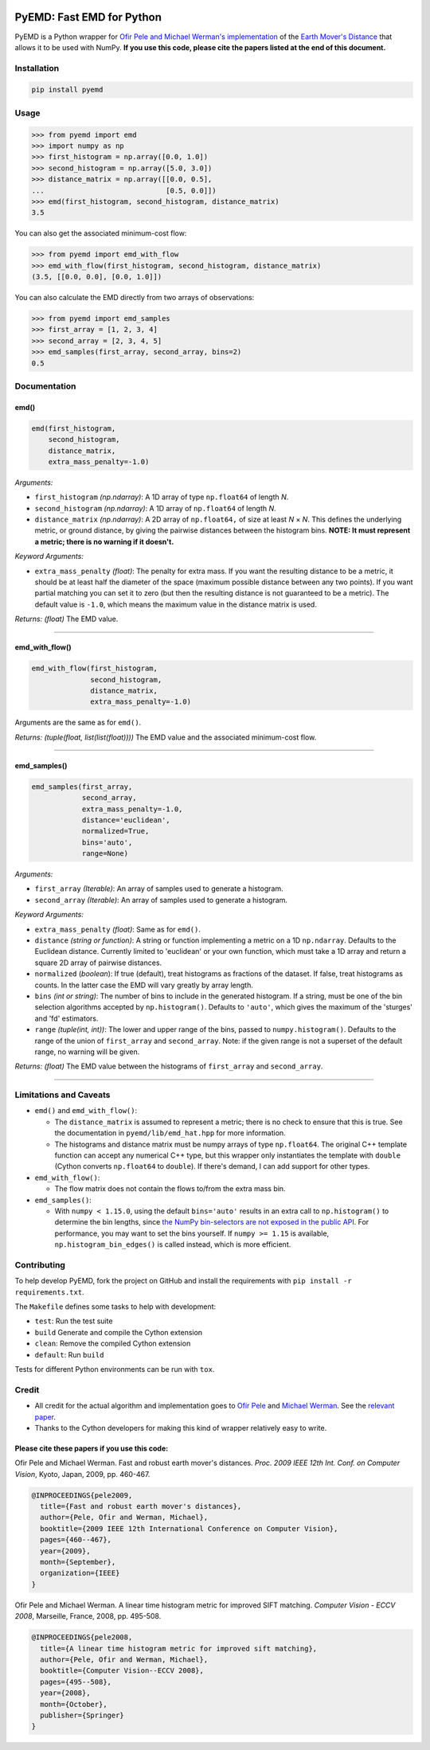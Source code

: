 .. image:: https://img.shields.io/github/actions/workflow/status/wmayner/pyemd/build_wheels.yml?style=flat-square&maxAge=86400
    :target: https://github.com/wmayner/pyemd/actions/workflows/build_wheels.yml
    :alt: Build status badge
.. image:: https://img.shields.io/pypi/pyversions/pyemd.svg?style=flat-square&maxAge=86400
    :target: https://pypi.org/project/pyemd/
    :alt: Python versions badge

PyEMD: Fast EMD for Python
==========================

PyEMD is a Python wrapper for `Ofir Pele and Michael Werman's implementation
<https://ofirpele.droppages.com/>`_ of the `Earth Mover's
Distance <https://en.wikipedia.org/wiki/Earth_mover%27s_distance>`_ that allows
it to be used with NumPy. **If you use this code, please cite the papers listed
at the end of this document.**


Installation
------------

.. code:: bash

    pip install pyemd


Usage
-----

.. code:: python

    >>> from pyemd import emd
    >>> import numpy as np
    >>> first_histogram = np.array([0.0, 1.0])
    >>> second_histogram = np.array([5.0, 3.0])
    >>> distance_matrix = np.array([[0.0, 0.5],
    ...                             [0.5, 0.0]])
    >>> emd(first_histogram, second_histogram, distance_matrix)
    3.5

You can also get the associated minimum-cost flow:

.. code:: python

    >>> from pyemd import emd_with_flow
    >>> emd_with_flow(first_histogram, second_histogram, distance_matrix)
    (3.5, [[0.0, 0.0], [0.0, 1.0]])

You can also calculate the EMD directly from two arrays of observations:

.. code:: python

    >>> from pyemd import emd_samples
    >>> first_array = [1, 2, 3, 4]
    >>> second_array = [2, 3, 4, 5]
    >>> emd_samples(first_array, second_array, bins=2)
    0.5

Documentation
-------------

emd()
~~~~~

.. code:: python

    emd(first_histogram,
        second_histogram,
        distance_matrix,
        extra_mass_penalty=-1.0)

*Arguments:*

- ``first_histogram`` *(np.ndarray)*: A 1D array of type ``np.float64`` of
  length *N*.
- ``second_histogram`` *(np.ndarray)*: A 1D array of ``np.float64`` of length
  *N*.
- ``distance_matrix`` *(np.ndarray)*: A 2D array of ``np.float64,`` of size at
  least *N* × *N*. This defines the underlying metric, or ground distance, by
  giving the pairwise distances between the histogram bins.
  **NOTE: It must represent a metric; there is no warning if it doesn't.**

*Keyword Arguments:*

- ``extra_mass_penalty`` *(float)*: The penalty for extra mass. If you want the
  resulting distance to be a metric, it should be at least half the diameter of
  the space (maximum possible distance between any two points). If you want
  partial matching you can set it to zero (but then the resulting distance is
  not guaranteed to be a metric). The default value is ``-1.0``, which means
  the maximum value in the distance matrix is used.

*Returns:* *(float)* The EMD value.

----

emd_with_flow()
~~~~~~~~~~~~~~~

.. code:: python

    emd_with_flow(first_histogram,
                  second_histogram,
                  distance_matrix,
                  extra_mass_penalty=-1.0)

Arguments are the same as for ``emd()``.

*Returns:* *(tuple(float, list(list(float))))* The EMD value and the associated
minimum-cost flow.

----

emd_samples()
~~~~~~~~~~~~~

.. code:: python

    emd_samples(first_array,
                second_array,
                extra_mass_penalty=-1.0,
                distance='euclidean',
                normalized=True,
                bins='auto',
                range=None)

*Arguments:*

- ``first_array`` *(Iterable)*: An array of samples used to generate a
  histogram.
- ``second_array`` *(Iterable)*: An array of samples used to generate a
  histogram.

*Keyword Arguments:*

- ``extra_mass_penalty`` *(float)*: Same as for ``emd()``.
- ``distance`` *(string or function)*: A string or function implementing
  a metric on a 1D ``np.ndarray``. Defaults to the Euclidean distance.
  Currently limited to 'euclidean' or your own function, which must take
  a 1D array and return a square 2D array of pairwise distances.
- ``normalized`` (*boolean*): If true (default), treat histograms as fractions
  of the dataset. If false, treat histograms as counts. In the latter case the
  EMD will vary greatly by array length.
- ``bins`` *(int or string)*: The number of bins to include in the generated
  histogram. If a string, must be one of the bin selection algorithms accepted
  by ``np.histogram()``. Defaults to ``'auto'``, which gives the maximum of the
  'sturges' and 'fd' estimators.
- ``range`` *(tuple(int, int))*: The lower and upper range of the bins, passed
  to ``numpy.histogram()``. Defaults to the range of the union of
  ``first_array`` and ``second_array``. Note: if the given range is not a
  superset of the default range, no warning will be given.

*Returns:* *(float)* The EMD value between the histograms of ``first_array``
and ``second_array``.

----

Limitations and Caveats
-----------------------

- ``emd()`` and ``emd_with_flow()``:

  - The ``distance_matrix`` is assumed to represent a metric; there is no check
    to ensure that this is true. See the documentation in
    ``pyemd/lib/emd_hat.hpp`` for more information.
  - The histograms and distance matrix must be numpy arrays of type
    ``np.float64``. The original C++ template function can accept any numerical
    C++ type, but this wrapper only instantiates the template with ``double``
    (Cython converts ``np.float64`` to ``double``). If there's demand, I can
    add support for other types.

- ``emd_with_flow()``:

  - The flow matrix does not contain the flows to/from the extra mass bin.

- ``emd_samples()``:

  - With ``numpy < 1.15.0``, using the default ``bins='auto'`` results in an
    extra call to ``np.histogram()`` to determine the bin lengths, since `the
    NumPy bin-selectors are not exposed in the public API
    <https://github.com/numpy/numpy/issues/10183>`_. For performance, you may
    want to set the bins yourself. If ``numpy >= 1.15`` is available,
    ``np.histogram_bin_edges()`` is called instead, which is more efficient.


Contributing
------------

To help develop PyEMD, fork the project on GitHub and install the requirements
with ``pip install -r requirements.txt``.

The ``Makefile`` defines some tasks to help with development:

- ``test``: Run the test suite
- ``build`` Generate and compile the Cython extension
- ``clean``: Remove the compiled Cython extension
- ``default``: Run ``build``

Tests for different Python environments can be run with ``tox``.


Credit
------

- All credit for the actual algorithm and implementation goes to `Ofir Pele
  <https://ofirpele.droppages.com/>`_ and `Michael Werman
  <https://www.cs.huji.ac.il/~werman/>`_. See the `relevant paper
  <https://doi.org/10.1109/ICCV.2009.5459199>`_.
- Thanks to the Cython developers for making this kind of wrapper relatively
  easy to write.

Please cite these papers if you use this code:
~~~~~~~~~~~~~~~~~~~~~~~~~~~~~~~~~~~~~~~~~~~~~~

Ofir Pele and Michael Werman. Fast and robust earth mover's distances. *Proc.
2009 IEEE 12th Int. Conf. on Computer Vision*, Kyoto, Japan, 2009, pp. 460-467.

.. code-block:: latex

    @INPROCEEDINGS{pele2009,
      title={Fast and robust earth mover's distances},
      author={Pele, Ofir and Werman, Michael},
      booktitle={2009 IEEE 12th International Conference on Computer Vision},
      pages={460--467},
      year={2009},
      month={September},
      organization={IEEE}
    }

Ofir Pele and Michael Werman. A linear time histogram metric for improved SIFT
matching. *Computer Vision - ECCV 2008*, Marseille, France, 2008, pp. 495-508.

.. code-block:: latex

    @INPROCEEDINGS{pele2008,
      title={A linear time histogram metric for improved sift matching},
      author={Pele, Ofir and Werman, Michael},
      booktitle={Computer Vision--ECCV 2008},
      pages={495--508},
      year={2008},
      month={October},
      publisher={Springer}
    }
